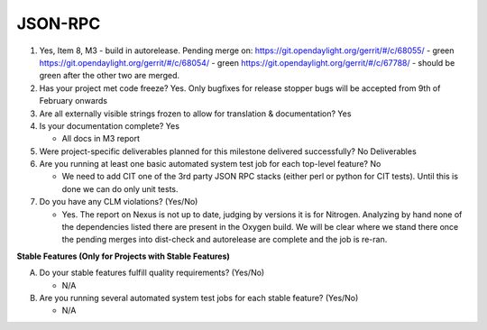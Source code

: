 ========
JSON-RPC
========

1. Yes, Item 8, M3 - build in autorelease. Pending merge on:
   https://git.opendaylight.org/gerrit/#/c/68055/ - green
   https://git.opendaylight.org/gerrit/#/c/68054/ - green
   https://git.opendaylight.org/gerrit/#/c/67788/ - should be green after
   the other two are merged.
   
2. Has your project met code freeze? 
   Yes. Only bugfixes for release stopper bugs will be accepted from
   9th of February onwards

3. Are all externally visible strings frozen to allow for translation &
   documentation? Yes

4. Is your documentation complete? Yes

   - All docs in M3 report

5. Were project-specific deliverables planned for this milestone delivered
   successfully? No Deliverables

6. Are you running at least one basic automated system test job for each
   top-level feature? No

   - We need to add CIT one of the 3rd party JSON RPC stacks (either perl or
     python for CIT tests). Until this is done we can do only unit tests.

7. Do you have any CLM violations? (Yes/No)

   - Yes. The report on Nexus is not up to date, judging by versions it is
     for Nitrogen. Analyzing by hand none of the dependencies listed there
     are present in the Oxygen build. We will be clear where we stand there
     once the pending merges into dist-check and autorelease are complete
     and the job is re-ran.

**Stable Features (Only for Projects with Stable Features)**

A. Do your stable features fulfill quality requirements? (Yes/No)

   - N/A

B. Are you running several automated system test jobs for each stable
   feature? (Yes/No)

   - N/A

